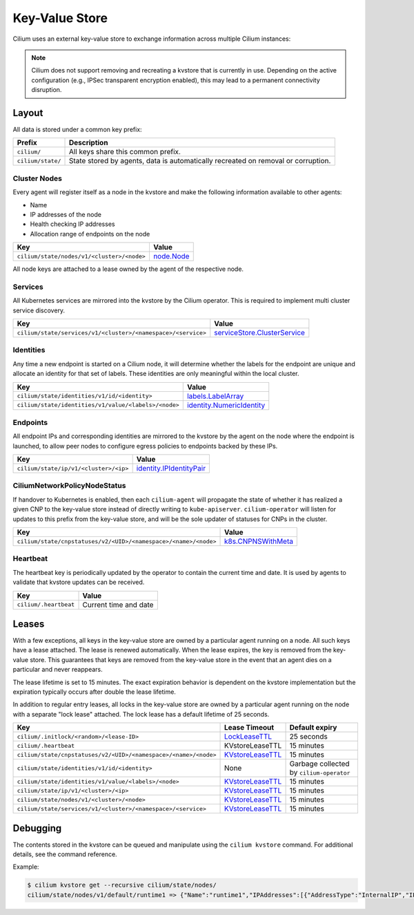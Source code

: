 Key-Value Store
###############

Cilium uses an external key-value store to exchange information across multiple
Cilium instances:

.. note::

    Cilium does not support removing and recreating a kvstore that is currently in use.
    Depending on the active configuration (e.g., IPSec transparent encryption enabled), this
    may lead to a permanent connectivity disruption. 

Layout
======

All data is stored under a common key prefix:

===================== ====================
Prefix                Description
===================== ====================
``cilium/``           All keys share this common prefix.
``cilium/state/``     State stored by agents, data is automatically recreated on removal or corruption.
===================== ====================


Cluster Nodes
-------------

Every agent will register itself as a node in the kvstore and make the
following information available to other agents:

- Name
- IP addresses of the node
- Health checking IP addresses
- Allocation range of endpoints on the node

============================================================ ====================
Key                                                          Value
============================================================ ====================
``cilium/state/nodes/v1/<cluster>/<node>``                   node.Node_
============================================================ ====================

.. _node.Node: https://pkg.go.dev/github.com/cilium/cilium/pkg/node/types#Node

All node keys are attached to a lease owned by the agent of the respective
node.


Services
--------

All Kubernetes services are mirrored into the kvstore by the Cilium operator. This is
required to implement multi cluster service discovery.

============================================================= ====================
Key                                                           Value
============================================================= ====================
``cilium/state/services/v1/<cluster>/<namespace>/<service>``  serviceStore.ClusterService_
============================================================= ====================

.. _serviceStore.ClusterService: https://pkg.go.dev/github.com/cilium/cilium/pkg/clustermesh/store#ClusterService

Identities
----------

Any time a new endpoint is started on a Cilium node, it will determine whether
the labels for the endpoint are unique and allocate an identity for that set of
labels. These identities are only meaningful within the local cluster.

============================================================= ====================
Key                                                           Value
============================================================= ====================
``cilium/state/identities/v1/id/<identity>``                  labels.LabelArray_
``cilium/state/identities/v1/value/<labels>/<node>``          identity.NumericIdentity_
============================================================= ====================

.. _identity.NumericIdentity: https://pkg.go.dev/github.com/cilium/cilium/pkg/identity#NumericIdentity
.. _labels.LabelArray: https://pkg.go.dev/github.com/cilium/cilium/pkg/labels#LabelArray

Endpoints
---------

All endpoint IPs and corresponding identities are mirrored to the kvstore by
the agent on the node where the endpoint is launched, to allow peer nodes to
configure egress policies to endpoints backed by these IPs.

============================================================= ====================
Key                                                           Value
============================================================= ====================
``cilium/state/ip/v1/<cluster>/<ip>``                         identity.IPIdentityPair_
============================================================= ====================

.. _identity.IPIdentityPair: https://pkg.go.dev/github.com/cilium/cilium/pkg/identity#IPIdentityPair

CiliumNetworkPolicyNodeStatus
-----------------------------

If handover to Kubernetes is enabled, then each ``cilium-agent`` will propagate
the  state of whether it has realized a given CNP to the key-value store instead
of directly writing to ``kube-apiserver``. ``cilium-operator`` will listen for 
updates to this prefix from the key-value store, and will be the sole updater
of statuses for CNPs in the cluster.

================================================================ ====================
Key                                                              Value
================================================================ ====================
``cilium/state/cnpstatuses/v2/<UID>/<namespace>/<name>/<node>``  k8s.CNPNSWithMeta_
================================================================ ====================

.. _k8s.CNPNSWithMeta: https://pkg.go.dev/github.com/cilium/cilium/pkg/k8s#CNPNSWithMeta

Heartbeat
---------

The heartbeat key is periodically updated by the operator to contain the
current time and date. It is used by agents to validate that kvstore updates
can be received.

====================== ======================
Key                    Value
====================== ======================
``cilium/.heartbeat``  Current time and date
====================== ======================


Leases
======

With a few exceptions, all keys in the key-value store are owned by a
particular agent running on a node. All such keys have a lease attached. The
lease is renewed automatically. When the lease expires, the key is removed from
the key-value store. This guarantees that keys are removed from the key-value
store in the event that an agent dies on a particular and never reappears.

The lease lifetime is set to 15 minutes. The exact expiration behavior is
dependent on the kvstore implementation but the expiration typically occurs
after double the lease lifetime.

In addition to regular entry leases, all locks in the key-value store are
owned by a particular agent running on the node with a separate "lock lease"
attached. The lock lease has a default lifetime of 25 seconds.

=============================================================== ================ ========================================
Key                                                             Lease Timeout    Default expiry
=============================================================== ================ ========================================
``cilium/.initlock/<random>/<lease-ID>``                        LockLeaseTTL_    25 seconds
``cilium/.heartbeat``                                           KVstoreLeaseTTL  15 minutes
``cilium/state/cnpstatuses/v2/<UID>/<namespace>/<name>/<node>`` KVstoreLeaseTTL_ 15 minutes
``cilium/state/identities/v1/id/<identity>``                    None             Garbage collected by ``cilium-operator``
``cilium/state/identities/v1/value/<labels>/<node>``            KVstoreLeaseTTL_ 15 minutes
``cilium/state/ip/v1/<cluster>/<ip>``                           KVstoreLeaseTTL_ 15 minutes
``cilium/state/nodes/v1/<cluster>/<node>``                      KVstoreLeaseTTL_ 15 minutes
``cilium/state/services/v1/<cluster>/<namespace>/<service>``    KVstoreLeaseTTL_ 15 minutes
=============================================================== ================ ========================================

.. _LockLeaseTTL: https://pkg.go.dev/github.com/cilium/cilium/pkg/defaults?tab=doc#LockLeaseTTL
.. _KVstoreLeaseTTL: https://pkg.go.dev/github.com/cilium/cilium/pkg/defaults?tab=doc#KVstoreLeaseTTL

Debugging
=========

The contents stored in the kvstore can be queued and manipulate using the
``cilium kvstore`` command. For additional details, see the command reference.

Example:

.. code-block:: shell-session

    $ cilium kvstore get --recursive cilium/state/nodes/
    cilium/state/nodes/v1/default/runtime1 => {"Name":"runtime1","IPAddresses":[{"AddressType":"InternalIP","IP":"10.0.2.15"}],"IPv4AllocCIDR":{"IP":"10.11.0.0","Mask":"//8AAA=="},"IPv6AllocCIDR":{"IP":"f00d::a0f:0:0:0","Mask":"//////////////////8AAA=="},"IPv4HealthIP":"","IPv6HealthIP":""}

